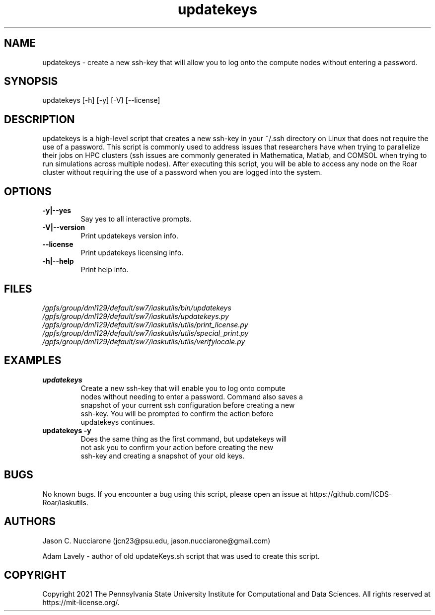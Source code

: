 .TH updatekeys 1 "26 April 2021" "2.0" "updatekeys man page"
.SH NAME
updatekeys \- create a new ssh-key that will allow you to log onto the compute nodes without entering a password.

.SH SYNOPSIS
updatekeys [-h] [-y] [-V] [--license]

.SH DESCRIPTION
updatekeys is a high\-level script that creates a new ssh\-key in your ~/.ssh directory on Linux that does not require the use of a password. This script is commonly used to address issues that researchers have when trying to parallelize their jobs on HPC clusters (ssh issues are commonly generated in Mathematica, Matlab, and COMSOL when trying to run simulations across multiple nodes). After executing this script, you will be able to access any node on the Roar cluster without requiring the use of a password when you are logged into the system.

.SH OPTIONS
.IP "\fB-y|--yes\fP"
Say yes to all interactive prompts.

.IP "\fB-V|--version\fP"
Print updatekeys version info.

.IP "\fB--license\fP"
Print updatekeys licensing info.

.IP "\fB-h|--help\fP"
Print help info.

.SH FILES
.TP
.I
/gpfs/group/dml129/default/sw7/iaskutils/bin/updatekeys

.TP
.I
/gpfs/group/dml129/default/sw7/iaskutils/updatekeys.py

.TP
.I
/gpfs/group/dml129/default/sw7/iaskutils/utils/print_license.py

.TP
.I
/gpfs/group/dml129/default/sw7/iaskutils/utils/special_print.py

.TP
.I
/gpfs/group/dml129/default/sw7/iaskutils/utils/verifylocale.py

.SH EXAMPLES
.TP
.BI "updatekeys"
.TP
.PP
Create a new ssh-key that will enable you to log onto compute nodes without needing to enter a password. Command also saves a snapshot of your current ssh configuration before creating a new ssh-key. You will be prompted to confirm the action before updatekeys continues.

.TP
.BI "updatekeys -y"
.TP
.PP
Does the same thing as the first command, but updatekeys will not ask you to confirm your action before creating the new ssh-key and creating a snapshot of your old keys.

.SH BUGS
No known bugs. If you encounter a bug using this script, please open an issue at https://github.com/ICDS-Roar/iaskutils.

.SH AUTHORS
Jason C. Nucciarone (jcn23@psu.edu, jason.nucciarone@gmail.com)

Adam Lavely \- author of old updateKeys.sh script that was used to create this script.

.SH COPYRIGHT
Copyright 2021 The Pennsylvania State University Institute for Computational and Data Sciences. All rights reserved at https://mit-license.org/.